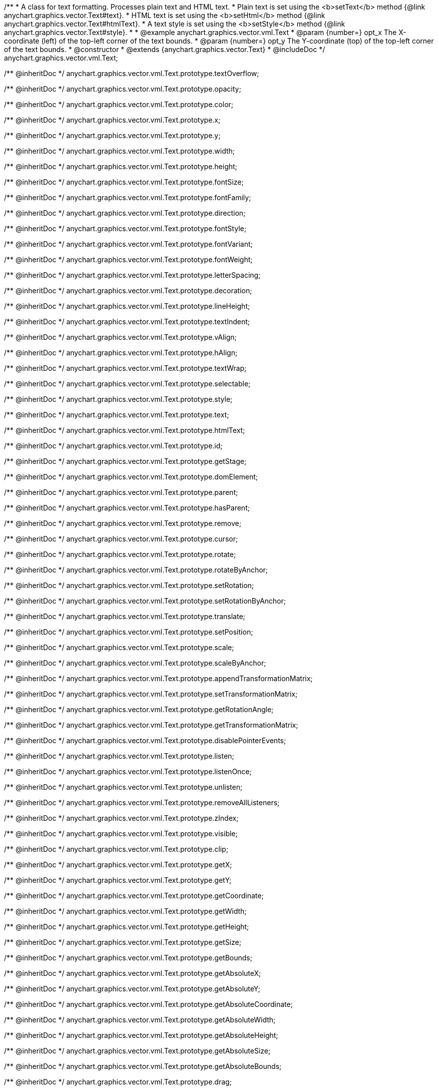 /**
 * A class for text formatting. Processes plain text and HTML text.
 * Plain text is set using the <b>setText</b> method {@link anychart.graphics.vector.Text#text}.
 * HTML text is set using the <b>setHtml</b> method {@link anychart.graphics.vector.Text#htmlText}.
 * A text style is set using the <b>setStyle</b> method {@link anychart.graphics.vector.Text#style}.
 *
 * @example anychart.graphics.vector.vml.Text
 * @param {number=} opt_x The X-coordinate (left) of the top-left corner of the text bounds.
 * @param {number=} opt_y The Y-coordinate (top) of the top-left corner of the text bounds.
 * @constructor
 * @extends {anychart.graphics.vector.Text}
 * @includeDoc
 */
anychart.graphics.vector.vml.Text;

/** @inheritDoc */
anychart.graphics.vector.vml.Text.prototype.textOverflow;

/** @inheritDoc */
anychart.graphics.vector.vml.Text.prototype.opacity;

/** @inheritDoc */
anychart.graphics.vector.vml.Text.prototype.color;

/** @inheritDoc */
anychart.graphics.vector.vml.Text.prototype.x;

/** @inheritDoc */
anychart.graphics.vector.vml.Text.prototype.y;

/** @inheritDoc */
anychart.graphics.vector.vml.Text.prototype.width;

/** @inheritDoc */
anychart.graphics.vector.vml.Text.prototype.height;

/** @inheritDoc */
anychart.graphics.vector.vml.Text.prototype.fontSize;

/** @inheritDoc */
anychart.graphics.vector.vml.Text.prototype.fontFamily;

/** @inheritDoc */
anychart.graphics.vector.vml.Text.prototype.direction;

/** @inheritDoc */
anychart.graphics.vector.vml.Text.prototype.fontStyle;

/** @inheritDoc */
anychart.graphics.vector.vml.Text.prototype.fontVariant;

/** @inheritDoc */
anychart.graphics.vector.vml.Text.prototype.fontWeight;

/** @inheritDoc */
anychart.graphics.vector.vml.Text.prototype.letterSpacing;

/** @inheritDoc */
anychart.graphics.vector.vml.Text.prototype.decoration;

/** @inheritDoc */
anychart.graphics.vector.vml.Text.prototype.lineHeight;

/** @inheritDoc */
anychart.graphics.vector.vml.Text.prototype.textIndent;

/** @inheritDoc */
anychart.graphics.vector.vml.Text.prototype.vAlign;

/** @inheritDoc */
anychart.graphics.vector.vml.Text.prototype.hAlign;

/** @inheritDoc */
anychart.graphics.vector.vml.Text.prototype.textWrap;

/** @inheritDoc */
anychart.graphics.vector.vml.Text.prototype.selectable;

/** @inheritDoc */
anychart.graphics.vector.vml.Text.prototype.style;

/** @inheritDoc */
anychart.graphics.vector.vml.Text.prototype.text;

/** @inheritDoc */
anychart.graphics.vector.vml.Text.prototype.htmlText;

/** @inheritDoc */
anychart.graphics.vector.vml.Text.prototype.id;

/** @inheritDoc */
anychart.graphics.vector.vml.Text.prototype.getStage;

/** @inheritDoc */
anychart.graphics.vector.vml.Text.prototype.domElement;

/** @inheritDoc */
anychart.graphics.vector.vml.Text.prototype.parent;

/** @inheritDoc */
anychart.graphics.vector.vml.Text.prototype.hasParent;

/** @inheritDoc */
anychart.graphics.vector.vml.Text.prototype.remove;

/** @inheritDoc */
anychart.graphics.vector.vml.Text.prototype.cursor;

/** @inheritDoc */
anychart.graphics.vector.vml.Text.prototype.rotate;

/** @inheritDoc */
anychart.graphics.vector.vml.Text.prototype.rotateByAnchor;

/** @inheritDoc */
anychart.graphics.vector.vml.Text.prototype.setRotation;

/** @inheritDoc */
anychart.graphics.vector.vml.Text.prototype.setRotationByAnchor;

/** @inheritDoc */
anychart.graphics.vector.vml.Text.prototype.translate;

/** @inheritDoc */
anychart.graphics.vector.vml.Text.prototype.setPosition;

/** @inheritDoc */
anychart.graphics.vector.vml.Text.prototype.scale;

/** @inheritDoc */
anychart.graphics.vector.vml.Text.prototype.scaleByAnchor;

/** @inheritDoc */
anychart.graphics.vector.vml.Text.prototype.appendTransformationMatrix;

/** @inheritDoc */
anychart.graphics.vector.vml.Text.prototype.setTransformationMatrix;

/** @inheritDoc */
anychart.graphics.vector.vml.Text.prototype.getRotationAngle;

/** @inheritDoc */
anychart.graphics.vector.vml.Text.prototype.getTransformationMatrix;

/** @inheritDoc */
anychart.graphics.vector.vml.Text.prototype.disablePointerEvents;

/** @inheritDoc */
anychart.graphics.vector.vml.Text.prototype.listen;

/** @inheritDoc */
anychart.graphics.vector.vml.Text.prototype.listenOnce;

/** @inheritDoc */
anychart.graphics.vector.vml.Text.prototype.unlisten;

/** @inheritDoc */
anychart.graphics.vector.vml.Text.prototype.removeAllListeners;

/** @inheritDoc */
anychart.graphics.vector.vml.Text.prototype.zIndex;

/** @inheritDoc */
anychart.graphics.vector.vml.Text.prototype.visible;

/** @inheritDoc */
anychart.graphics.vector.vml.Text.prototype.clip;

/** @inheritDoc */
anychart.graphics.vector.vml.Text.prototype.getX;

/** @inheritDoc */
anychart.graphics.vector.vml.Text.prototype.getY;

/** @inheritDoc */
anychart.graphics.vector.vml.Text.prototype.getCoordinate;

/** @inheritDoc */
anychart.graphics.vector.vml.Text.prototype.getWidth;

/** @inheritDoc */
anychart.graphics.vector.vml.Text.prototype.getHeight;

/** @inheritDoc */
anychart.graphics.vector.vml.Text.prototype.getSize;

/** @inheritDoc */
anychart.graphics.vector.vml.Text.prototype.getBounds;

/** @inheritDoc */
anychart.graphics.vector.vml.Text.prototype.getAbsoluteX;

/** @inheritDoc */
anychart.graphics.vector.vml.Text.prototype.getAbsoluteY;

/** @inheritDoc */
anychart.graphics.vector.vml.Text.prototype.getAbsoluteCoordinate;

/** @inheritDoc */
anychart.graphics.vector.vml.Text.prototype.getAbsoluteWidth;

/** @inheritDoc */
anychart.graphics.vector.vml.Text.prototype.getAbsoluteHeight;

/** @inheritDoc */
anychart.graphics.vector.vml.Text.prototype.getAbsoluteSize;

/** @inheritDoc */
anychart.graphics.vector.vml.Text.prototype.getAbsoluteBounds;

/** @inheritDoc */
anychart.graphics.vector.vml.Text.prototype.drag;

/** @inheritDoc */
anychart.graphics.vector.vml.Text.prototype.dispose;

